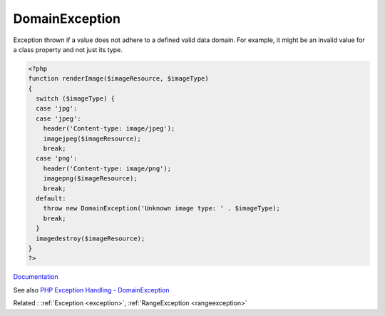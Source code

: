 .. _domainexception:
.. meta::
	:description:
		DomainException: Exception thrown if a value does not adhere to a defined valid data domain.
	:twitter:card: summary_large_image
	:twitter:site: @exakat
	:twitter:title: DomainException
	:twitter:description: DomainException: Exception thrown if a value does not adhere to a defined valid data domain
	:twitter:creator: @exakat
	:og:title: DomainException
	:og:type: article
	:og:description: Exception thrown if a value does not adhere to a defined valid data domain
	:og:url: https://php-dictionary.readthedocs.io/en/latest/dictionary/domainexception.ini.html
	:og:locale: en


DomainException
---------------

Exception thrown if a value does not adhere to a defined valid data domain. For example, it might be an invalid value for a class property and not just its type.

.. code-block:: php
   
   <?php
   function renderImage($imageResource, $imageType)
   {
     switch ($imageType) {
     case 'jpg':
     case 'jpeg':
       header('Content-type: image/jpeg');
       imagejpeg($imageResource);
       break;
     case 'png':
       header('Content-type: image/png');
       imagepng($imageResource);
       break;
     default:
       throw new DomainException('Unknown image type: ' . $imageType);
       break;
     }
     imagedestroy($imageResource);
   }
   ?>


`Documentation <https://www.php.net/manual/en/class.domainexception.php>`__

See also `PHP Exception Handling - DomainException <https://blog.airbrake.io/blog/php-exception-handling/domainexception>`_

Related : :ref:`Exception <exception>`, :ref:`RangeException <rangeexception>`
